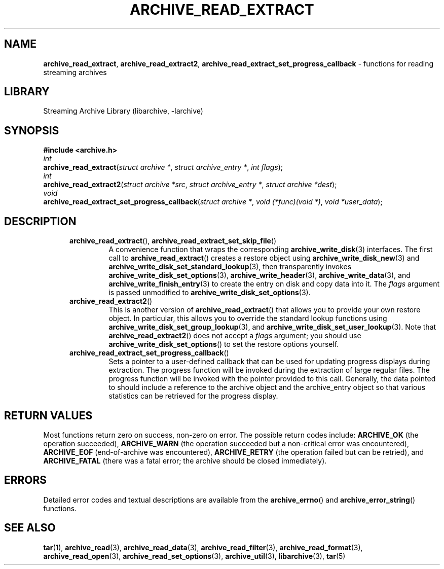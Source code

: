 .TH ARCHIVE_READ_EXTRACT 3 "February 2, 2012" ""
.SH NAME
.ad l
\fB\%archive_read_extract\fP,
\fB\%archive_read_extract2\fP,
\fB\%archive_read_extract_set_progress_callback\fP
\- functions for reading streaming archives
.SH LIBRARY
.ad l
Streaming Archive Library (libarchive, -larchive)
.SH SYNOPSIS
.ad l
\fB#include <archive.h>\fP
.br
\fIint\fP
.br
\fB\%archive_read_extract\fP(\fI\%struct\ archive\ *\fP, \fI\%struct\ archive_entry\ *\fP, \fI\%int\ flags\fP);
.br
\fIint\fP
.br
\fB\%archive_read_extract2\fP(\fI\%struct\ archive\ *src\fP, \fI\%struct\ archive_entry\ *\fP, \fI\%struct\ archive\ *dest\fP);
.br
\fIvoid\fP
.br
\fB\%archive_read_extract_set_progress_callback\fP(\fI\%struct\ archive\ *\fP, \fI\%void\ (*func)(void\ *)\fP, \fI\%void\ *user_data\fP);
.SH DESCRIPTION
.ad l
.RS 5
.TP
\fB\%archive_read_extract\fP(), \fB\%archive_read_extract_set_skip_file\fP()
A convenience function that wraps the corresponding
\fBarchive_write_disk\fP(3)
interfaces.
The first call to
\fB\%archive_read_extract\fP()
creates a restore object using
\fBarchive_write_disk_new\fP(3)
and
\fBarchive_write_disk_set_standard_lookup\fP(3),
then transparently invokes
\fBarchive_write_disk_set_options\fP(3),
\fBarchive_write_header\fP(3),
\fBarchive_write_data\fP(3),
and
\fBarchive_write_finish_entry\fP(3)
to create the entry on disk and copy data into it.
The
\fIflags\fP
argument is passed unmodified to
\fBarchive_write_disk_set_options\fP(3).
.TP
\fB\%archive_read_extract2\fP()
This is another version of
\fB\%archive_read_extract\fP()
that allows you to provide your own restore object.
In particular, this allows you to override the standard lookup functions
using
\fBarchive_write_disk_set_group_lookup\fP(3),
and
\fBarchive_write_disk_set_user_lookup\fP(3).
Note that
\fB\%archive_read_extract2\fP()
does not accept a
\fIflags\fP
argument; you should use
\fB\%archive_write_disk_set_options\fP()
to set the restore options yourself.
.TP
\fB\%archive_read_extract_set_progress_callback\fP()
Sets a pointer to a user-defined callback that can be used
for updating progress displays during extraction.
The progress function will be invoked during the extraction of large
regular files.
The progress function will be invoked with the pointer provided to this call.
Generally, the data pointed to should include a reference to the archive
object and the archive_entry object so that various statistics
can be retrieved for the progress display.
.RE
.SH RETURN VALUES
.ad l
Most functions return zero on success, non-zero on error.
The possible return codes include:
\fBARCHIVE_OK\fP
(the operation succeeded),
\fBARCHIVE_WARN\fP
(the operation succeeded but a non-critical error was encountered),
\fBARCHIVE_EOF\fP
(end-of-archive was encountered),
\fBARCHIVE_RETRY\fP
(the operation failed but can be retried),
and
\fBARCHIVE_FATAL\fP
(there was a fatal error; the archive should be closed immediately).
.SH ERRORS
.ad l
Detailed error codes and textual descriptions are available from the
\fB\%archive_errno\fP()
and
\fB\%archive_error_string\fP()
functions.
.SH SEE ALSO
.ad l
\fBtar\fP(1),
\fBarchive_read\fP(3),
\fBarchive_read_data\fP(3),
\fBarchive_read_filter\fP(3),
\fBarchive_read_format\fP(3),
\fBarchive_read_open\fP(3),
\fBarchive_read_set_options\fP(3),
\fBarchive_util\fP(3),
\fBlibarchive\fP(3),
\fBtar\fP(5)
